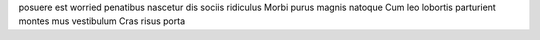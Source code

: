 posuere est worried penatibus nascetur dis sociis ridiculus Morbi purus magnis natoque Cum leo lobortis parturient montes mus vestibulum Cras risus porta

